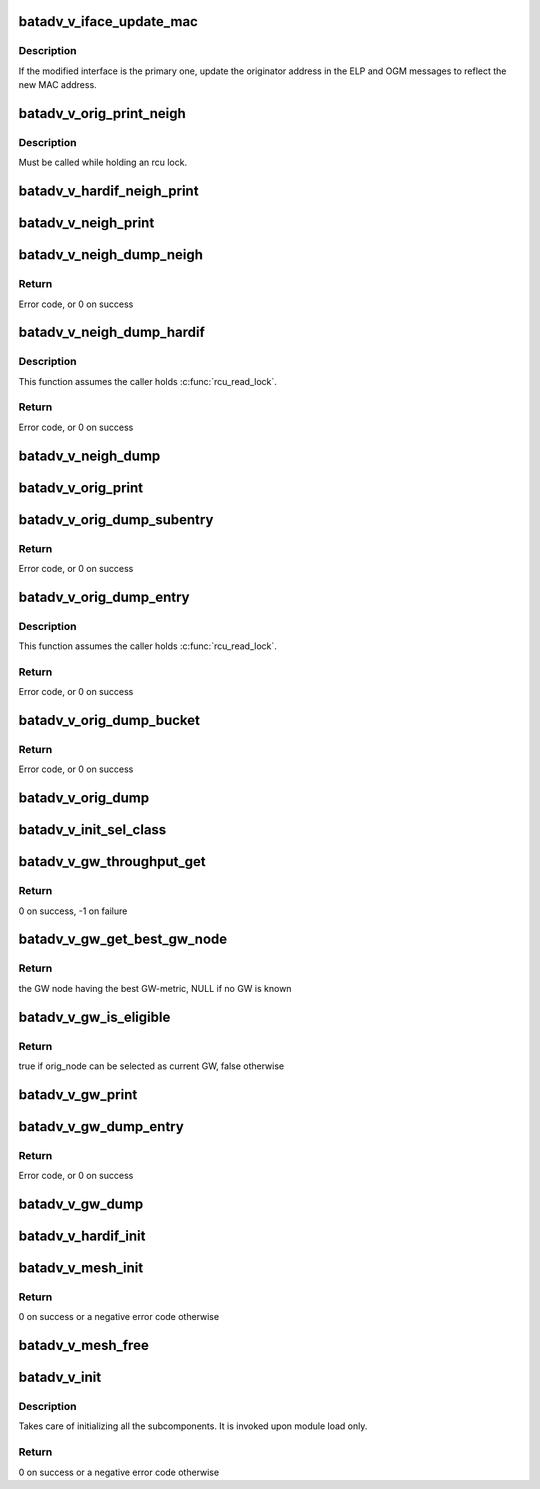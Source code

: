 .. -*- coding: utf-8; mode: rst -*-
.. src-file: net/batman-adv/bat_v.c

.. _`batadv_v_iface_update_mac`:

batadv_v_iface_update_mac
=========================

.. c:function:: void batadv_v_iface_update_mac(struct batadv_hard_iface *hard_iface)

    react to hard-interface MAC address change

    :param struct batadv_hard_iface \*hard_iface:
        the modified interface

.. _`batadv_v_iface_update_mac.description`:

Description
-----------

If the modified interface is the primary one, update the originator
address in the ELP and OGM messages to reflect the new MAC address.

.. _`batadv_v_orig_print_neigh`:

batadv_v_orig_print_neigh
=========================

.. c:function:: void batadv_v_orig_print_neigh(struct batadv_orig_node *orig_node, struct batadv_hard_iface *if_outgoing, struct seq_file *seq)

    print neighbors for the originator table

    :param struct batadv_orig_node \*orig_node:
        the orig_node for which the neighbors are printed

    :param struct batadv_hard_iface \*if_outgoing:
        outgoing interface for these entries

    :param struct seq_file \*seq:
        debugfs table seq_file struct

.. _`batadv_v_orig_print_neigh.description`:

Description
-----------

Must be called while holding an rcu lock.

.. _`batadv_v_hardif_neigh_print`:

batadv_v_hardif_neigh_print
===========================

.. c:function:: void batadv_v_hardif_neigh_print(struct seq_file *seq, struct batadv_hardif_neigh_node *hardif_neigh)

    print a single ELP neighbour node

    :param struct seq_file \*seq:
        neighbour table seq_file struct

    :param struct batadv_hardif_neigh_node \*hardif_neigh:
        hardif neighbour information

.. _`batadv_v_neigh_print`:

batadv_v_neigh_print
====================

.. c:function:: void batadv_v_neigh_print(struct batadv_priv *bat_priv, struct seq_file *seq)

    print the single hop neighbour list

    :param struct batadv_priv \*bat_priv:
        the bat priv with all the soft interface information

    :param struct seq_file \*seq:
        neighbour table seq_file struct

.. _`batadv_v_neigh_dump_neigh`:

batadv_v_neigh_dump_neigh
=========================

.. c:function:: int batadv_v_neigh_dump_neigh(struct sk_buff *msg, u32 portid, u32 seq, struct batadv_hardif_neigh_node *hardif_neigh)

    Dump a neighbour into a message

    :param struct sk_buff \*msg:
        Netlink message to dump into

    :param u32 portid:
        Port making netlink request

    :param u32 seq:
        Sequence number of netlink message

    :param struct batadv_hardif_neigh_node \*hardif_neigh:
        Neighbour to dump

.. _`batadv_v_neigh_dump_neigh.return`:

Return
------

Error code, or 0 on success

.. _`batadv_v_neigh_dump_hardif`:

batadv_v_neigh_dump_hardif
==========================

.. c:function:: int batadv_v_neigh_dump_hardif(struct sk_buff *msg, u32 portid, u32 seq, struct batadv_priv *bat_priv, struct batadv_hard_iface *hard_iface, int *idx_s)

    Dump the  neighbours of a hard interface into a message

    :param struct sk_buff \*msg:
        Netlink message to dump into

    :param u32 portid:
        Port making netlink request

    :param u32 seq:
        Sequence number of netlink message

    :param struct batadv_priv \*bat_priv:
        The bat priv with all the soft interface information

    :param struct batadv_hard_iface \*hard_iface:
        The hard interface to be dumped

    :param int \*idx_s:
        Entries to be skipped

.. _`batadv_v_neigh_dump_hardif.description`:

Description
-----------

This function assumes the caller holds \ :c:func:`rcu_read_lock`\ .

.. _`batadv_v_neigh_dump_hardif.return`:

Return
------

Error code, or 0 on success

.. _`batadv_v_neigh_dump`:

batadv_v_neigh_dump
===================

.. c:function:: void batadv_v_neigh_dump(struct sk_buff *msg, struct netlink_callback *cb, struct batadv_priv *bat_priv, struct batadv_hard_iface *single_hardif)

    Dump the neighbours of a hard interface  into a message

    :param struct sk_buff \*msg:
        Netlink message to dump into

    :param struct netlink_callback \*cb:
        Control block containing additional options

    :param struct batadv_priv \*bat_priv:
        The bat priv with all the soft interface information

    :param struct batadv_hard_iface \*single_hardif:
        Limit dumping to this hard interface

.. _`batadv_v_orig_print`:

batadv_v_orig_print
===================

.. c:function:: void batadv_v_orig_print(struct batadv_priv *bat_priv, struct seq_file *seq, struct batadv_hard_iface *if_outgoing)

    print the originator table

    :param struct batadv_priv \*bat_priv:
        the bat priv with all the soft interface information

    :param struct seq_file \*seq:
        debugfs table seq_file struct

    :param struct batadv_hard_iface \*if_outgoing:
        the outgoing interface for which this should be printed

.. _`batadv_v_orig_dump_subentry`:

batadv_v_orig_dump_subentry
===========================

.. c:function:: int batadv_v_orig_dump_subentry(struct sk_buff *msg, u32 portid, u32 seq, struct batadv_priv *bat_priv, struct batadv_hard_iface *if_outgoing, struct batadv_orig_node *orig_node, struct batadv_neigh_node *neigh_node, bool best)

    Dump an originator subentry into a message

    :param struct sk_buff \*msg:
        Netlink message to dump into

    :param u32 portid:
        Port making netlink request

    :param u32 seq:
        Sequence number of netlink message

    :param struct batadv_priv \*bat_priv:
        The bat priv with all the soft interface information

    :param struct batadv_hard_iface \*if_outgoing:
        Limit dump to entries with this outgoing interface

    :param struct batadv_orig_node \*orig_node:
        Originator to dump

    :param struct batadv_neigh_node \*neigh_node:
        Single hops neighbour

    :param bool best:
        Is the best originator

.. _`batadv_v_orig_dump_subentry.return`:

Return
------

Error code, or 0 on success

.. _`batadv_v_orig_dump_entry`:

batadv_v_orig_dump_entry
========================

.. c:function:: int batadv_v_orig_dump_entry(struct sk_buff *msg, u32 portid, u32 seq, struct batadv_priv *bat_priv, struct batadv_hard_iface *if_outgoing, struct batadv_orig_node *orig_node, int *sub_s)

    Dump an originator entry into a message

    :param struct sk_buff \*msg:
        Netlink message to dump into

    :param u32 portid:
        Port making netlink request

    :param u32 seq:
        Sequence number of netlink message

    :param struct batadv_priv \*bat_priv:
        The bat priv with all the soft interface information

    :param struct batadv_hard_iface \*if_outgoing:
        Limit dump to entries with this outgoing interface

    :param struct batadv_orig_node \*orig_node:
        Originator to dump

    :param int \*sub_s:
        Number of sub entries to skip

.. _`batadv_v_orig_dump_entry.description`:

Description
-----------

This function assumes the caller holds \ :c:func:`rcu_read_lock`\ .

.. _`batadv_v_orig_dump_entry.return`:

Return
------

Error code, or 0 on success

.. _`batadv_v_orig_dump_bucket`:

batadv_v_orig_dump_bucket
=========================

.. c:function:: int batadv_v_orig_dump_bucket(struct sk_buff *msg, u32 portid, u32 seq, struct batadv_priv *bat_priv, struct batadv_hard_iface *if_outgoing, struct hlist_head *head, int *idx_s, int *sub)

    Dump an originator bucket into a message

    :param struct sk_buff \*msg:
        Netlink message to dump into

    :param u32 portid:
        Port making netlink request

    :param u32 seq:
        Sequence number of netlink message

    :param struct batadv_priv \*bat_priv:
        The bat priv with all the soft interface information

    :param struct batadv_hard_iface \*if_outgoing:
        Limit dump to entries with this outgoing interface

    :param struct hlist_head \*head:
        Bucket to be dumped

    :param int \*idx_s:
        Number of entries to be skipped

    :param int \*sub:
        Number of sub entries to be skipped

.. _`batadv_v_orig_dump_bucket.return`:

Return
------

Error code, or 0 on success

.. _`batadv_v_orig_dump`:

batadv_v_orig_dump
==================

.. c:function:: void batadv_v_orig_dump(struct sk_buff *msg, struct netlink_callback *cb, struct batadv_priv *bat_priv, struct batadv_hard_iface *if_outgoing)

    Dump the originators into a message

    :param struct sk_buff \*msg:
        Netlink message to dump into

    :param struct netlink_callback \*cb:
        Control block containing additional options

    :param struct batadv_priv \*bat_priv:
        The bat priv with all the soft interface information

    :param struct batadv_hard_iface \*if_outgoing:
        Limit dump to entries with this outgoing interface

.. _`batadv_v_init_sel_class`:

batadv_v_init_sel_class
=======================

.. c:function:: void batadv_v_init_sel_class(struct batadv_priv *bat_priv)

    initialize GW selection class

    :param struct batadv_priv \*bat_priv:
        the bat priv with all the soft interface information

.. _`batadv_v_gw_throughput_get`:

batadv_v_gw_throughput_get
==========================

.. c:function:: int batadv_v_gw_throughput_get(struct batadv_gw_node *gw_node, u32 *bw)

    retrieve the GW-bandwidth for a given GW

    :param struct batadv_gw_node \*gw_node:
        the GW to retrieve the metric for

    :param u32 \*bw:
        the pointer where the metric will be stored. The metric is computed as
        the minimum between the GW advertised throughput and the path throughput to
        it in the mesh

.. _`batadv_v_gw_throughput_get.return`:

Return
------

0 on success, -1 on failure

.. _`batadv_v_gw_get_best_gw_node`:

batadv_v_gw_get_best_gw_node
============================

.. c:function:: struct batadv_gw_node *batadv_v_gw_get_best_gw_node(struct batadv_priv *bat_priv)

    retrieve the best GW node

    :param struct batadv_priv \*bat_priv:
        the bat priv with all the soft interface information

.. _`batadv_v_gw_get_best_gw_node.return`:

Return
------

the GW node having the best GW-metric, NULL if no GW is known

.. _`batadv_v_gw_is_eligible`:

batadv_v_gw_is_eligible
=======================

.. c:function:: bool batadv_v_gw_is_eligible(struct batadv_priv *bat_priv, struct batadv_orig_node *curr_gw_orig, struct batadv_orig_node *orig_node)

    check if a originator would be selected as GW

    :param struct batadv_priv \*bat_priv:
        the bat priv with all the soft interface information

    :param struct batadv_orig_node \*curr_gw_orig:
        originator representing the currently selected GW

    :param struct batadv_orig_node \*orig_node:
        the originator representing the new candidate

.. _`batadv_v_gw_is_eligible.return`:

Return
------

true if orig_node can be selected as current GW, false otherwise

.. _`batadv_v_gw_print`:

batadv_v_gw_print
=================

.. c:function:: void batadv_v_gw_print(struct batadv_priv *bat_priv, struct seq_file *seq)

    print the gateway list

    :param struct batadv_priv \*bat_priv:
        the bat priv with all the soft interface information

    :param struct seq_file \*seq:
        gateway table seq_file struct

.. _`batadv_v_gw_dump_entry`:

batadv_v_gw_dump_entry
======================

.. c:function:: int batadv_v_gw_dump_entry(struct sk_buff *msg, u32 portid, u32 seq, struct batadv_priv *bat_priv, struct batadv_gw_node *gw_node)

    Dump a gateway into a message

    :param struct sk_buff \*msg:
        Netlink message to dump into

    :param u32 portid:
        Port making netlink request

    :param u32 seq:
        Sequence number of netlink message

    :param struct batadv_priv \*bat_priv:
        The bat priv with all the soft interface information

    :param struct batadv_gw_node \*gw_node:
        Gateway to be dumped

.. _`batadv_v_gw_dump_entry.return`:

Return
------

Error code, or 0 on success

.. _`batadv_v_gw_dump`:

batadv_v_gw_dump
================

.. c:function:: void batadv_v_gw_dump(struct sk_buff *msg, struct netlink_callback *cb, struct batadv_priv *bat_priv)

    Dump gateways into a message

    :param struct sk_buff \*msg:
        Netlink message to dump into

    :param struct netlink_callback \*cb:
        Control block containing additional options

    :param struct batadv_priv \*bat_priv:
        The bat priv with all the soft interface information

.. _`batadv_v_hardif_init`:

batadv_v_hardif_init
====================

.. c:function:: void batadv_v_hardif_init(struct batadv_hard_iface *hard_iface)

    initialize the algorithm specific fields in the hard-interface object

    :param struct batadv_hard_iface \*hard_iface:
        the hard-interface to initialize

.. _`batadv_v_mesh_init`:

batadv_v_mesh_init
==================

.. c:function:: int batadv_v_mesh_init(struct batadv_priv *bat_priv)

    initialize the B.A.T.M.A.N. V private resources for a mesh

    :param struct batadv_priv \*bat_priv:
        the object representing the mesh interface to initialise

.. _`batadv_v_mesh_init.return`:

Return
------

0 on success or a negative error code otherwise

.. _`batadv_v_mesh_free`:

batadv_v_mesh_free
==================

.. c:function:: void batadv_v_mesh_free(struct batadv_priv *bat_priv)

    free the B.A.T.M.A.N. V private resources for a mesh

    :param struct batadv_priv \*bat_priv:
        the object representing the mesh interface to free

.. _`batadv_v_init`:

batadv_v_init
=============

.. c:function:: int batadv_v_init( void)

    B.A.T.M.A.N. V initialization function

    :param  void:
        no arguments

.. _`batadv_v_init.description`:

Description
-----------

Takes care of initializing all the subcomponents.
It is invoked upon module load only.

.. _`batadv_v_init.return`:

Return
------

0 on success or a negative error code otherwise

.. This file was automatic generated / don't edit.

